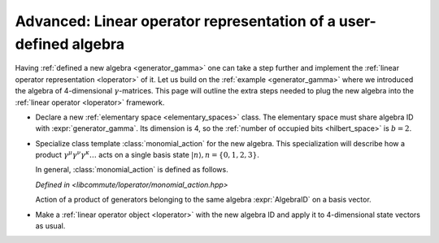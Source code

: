 .. _monomial_action:

Advanced: Linear operator representation of a user-defined algebra
==================================================================

.. default-domain:: cpp

.. namespace:: libcommute

Having :ref:`defined a new algebra <generator_gamma>` one can take a step
further and implement the :ref:`linear operator representation <loperator>`
of it. Let us build on the :ref:`example <generator_gamma>` where we introduced
the algebra of 4-dimensional :math:`\gamma`-matrices. This page will outline
the extra steps needed to plug the new algebra into the
:ref:`linear operator <loperator>` framework.

* Declare a new :ref:`elementary space <elementary_spaces>` class.
  The elementary space must share algebra ID with :expr:`generator_gamma`.
  Its dimension is 4, so the :ref:`number of occupied bits <hilbert_space>` is
  :math:`b = 2`.

  .. literalinclude:: ../../examples/gamma.loperator.cpp
    :language: cpp
    :lines: 18-62

* Specialize class template :class:`monomial_action` for the new algebra. This
  specialization will describe how a product
  :math:`\gamma^\mu \gamma^\nu \gamma^\kappa \ldots` acts on a single basis
  state :math:`|n\rangle, n = \{0,1,2,3\}`.

  .. literalinclude:: ../../examples/gamma.loperator.cpp
    :language: cpp
    :lines: 64-143

  In general, :class:`monomial_action` is defined as follows.

  .. class:: template<int AlgebraID> monomial_action

    *Defined in <libcommute/loperator/monomial_action.hpp>*

    Action of a product of generators belonging to the same algebra
    :expr:`AlgebraID` on a basis vector.

    .. function:: template<typename... IndexTypes> \
                  monomial_action( \
                    monomial<IndexTypes...>::range_type const& m_range, \
                    hilbert_space<IndexTypes...> const& hs)

      :expr:`m_range` is a pair of :class:`monomial::const_iterator`'s.
      This range represents the product of generators one wants to act with.
      :expr:`hs` is the Hilbert space to act in.

    .. function:: template<typename ScalarType> \
                  bool act(sv_index_type & index, ScalarType & coeff) const

      Act on a basis state. It is assumed the action of a generator (and,
      therefore, of a monomial) maps a single basis state to a single basis
      state multiplied by a constant.

      :expr:`index` is the index of the input and output basis states.

      :expr:`coeff` must be multiplied by the overall constant factor acquired
      as a result of monomial action.

      This method should return ``false`` if the action result is the identical
      zero and ``true`` otherwise.

* Make a :ref:`linear operator object <loperator>` with the new algebra ID and
  apply it to 4-dimensional state vectors as usual.

  .. literalinclude:: ../../examples/gamma.loperator.cpp
    :language: cpp
    :lines: 149-192
